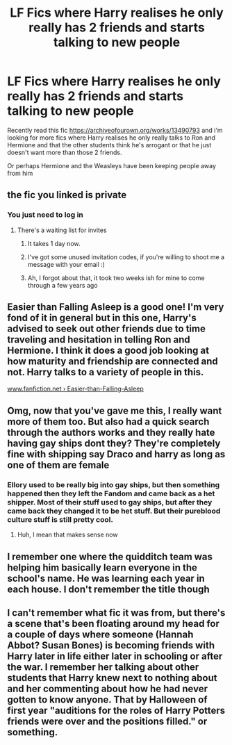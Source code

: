 #+TITLE: LF Fics where Harry realises he only really has 2 friends and starts talking to new people

* LF Fics where Harry realises he only really has 2 friends and starts talking to new people
:PROPERTIES:
:Author: brockothrow
:Score: 40
:DateUnix: 1583623572.0
:DateShort: 2020-Mar-08
:FlairText: Request
:END:
Recently read this fic [[https://archiveofourown.org/works/13490793]] and i'm looking for more fics where Harry realises he only really talks to Ron and Hermione and that the other students think he's arrogant or that he just doesn't want more than those 2 friends.

Or perhaps Hermione and the Weasleys have been keeping people away from him


** the fic you linked is private
:PROPERTIES:
:Author: MarauderMoriarty
:Score: 4
:DateUnix: 1583643008.0
:DateShort: 2020-Mar-08
:END:

*** You just need to log in
:PROPERTIES:
:Author: LiriStorm
:Score: 2
:DateUnix: 1583644154.0
:DateShort: 2020-Mar-08
:END:

**** There's a waiting list for invites
:PROPERTIES:
:Author: babyleafsmom
:Score: 5
:DateUnix: 1583658879.0
:DateShort: 2020-Mar-08
:END:

***** It takes 1 day now.
:PROPERTIES:
:Score: 7
:DateUnix: 1583665408.0
:DateShort: 2020-Mar-08
:END:


***** I've got some unused invitation codes, if you're willing to shoot me a message with your email :)
:PROPERTIES:
:Author: pinkbananachapstick
:Score: 4
:DateUnix: 1583664354.0
:DateShort: 2020-Mar-08
:END:


***** Ah, I forgot about that, it took two weeks ish for mine to come through a few years ago
:PROPERTIES:
:Author: LiriStorm
:Score: 1
:DateUnix: 1583663468.0
:DateShort: 2020-Mar-08
:END:


** Easier than Falling Asleep is a good one! I'm very fond of it in general but in this one, Harry's advised to seek out other friends due to time traveling and hesitation in telling Ron and Hermione. I think it does a good job looking at how maturity and friendship are connected and not. Harry talks to a variety of people in this.

[[https://www.fanfiction.net/s/12868582/1/Easier-than-Falling-Asleep][www.fanfiction.net › Easier-than-Falling-Asleep]]
:PROPERTIES:
:Author: CornerIron
:Score: 5
:DateUnix: 1583658931.0
:DateShort: 2020-Mar-08
:END:


** Omg, now that you've gave me this, I really want more of them too. But also had a quick search through the authors works and they really hate having gay ships dont they? They're completely fine with shipping say Draco and harry as long as one of them are female
:PROPERTIES:
:Author: oblong_pill
:Score: 4
:DateUnix: 1583659886.0
:DateShort: 2020-Mar-08
:END:

*** Ellory used to be really big into gay ships, but then something happened then they left the Fandom and came back as a het shipper. Most of their stuff used to gay ships, but after they came back they changed it to be het stuff. But their pureblood culture stuff is still pretty cool.
:PROPERTIES:
:Author: nundu48
:Score: 3
:DateUnix: 1583698024.0
:DateShort: 2020-Mar-08
:END:

**** Huh, I mean that makes sense now
:PROPERTIES:
:Author: oblong_pill
:Score: 1
:DateUnix: 1583698095.0
:DateShort: 2020-Mar-08
:END:


** I remember one where the quidditch team was helping him basically learn everyone in the school's name. He was learning each year in each house. I don't remember the title though
:PROPERTIES:
:Author: SimonSherlockPotter
:Score: 1
:DateUnix: 1583706300.0
:DateShort: 2020-Mar-09
:END:


** I can't remember what fic it was from, but there's a scene that's been floating around my head for a couple of days where someone (Hannah Abbot? Susan Bones) is becoming friends with Harry later in life either later in schooling or after the war. I remember her talking about other students that Harry knew next to nothing about and her commenting about how he had never gotten to know anyone. That by Halloween of first year "auditions for the roles of Harry Potters friends were over and the positions filled." or something.
:PROPERTIES:
:Author: Kingsonne
:Score: 1
:DateUnix: 1583735910.0
:DateShort: 2020-Mar-09
:END:
